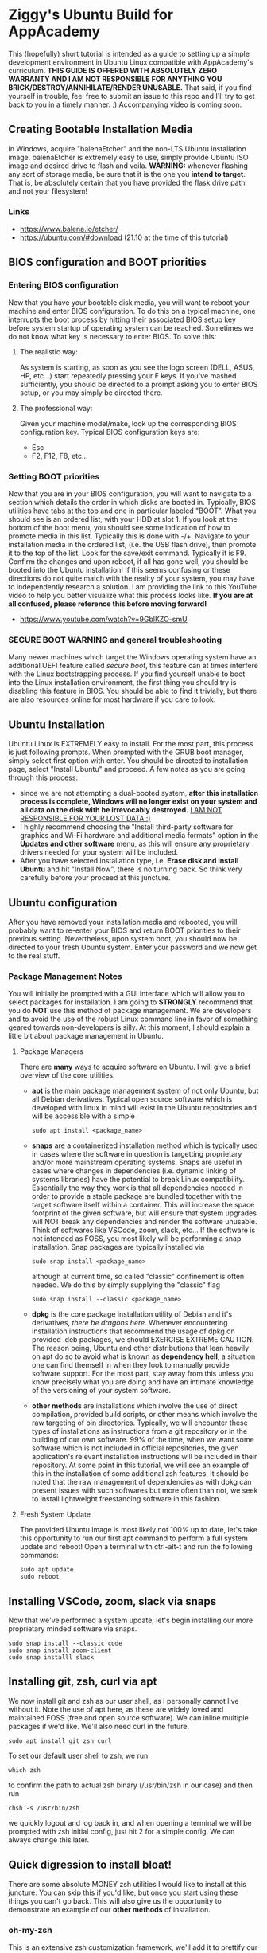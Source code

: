 * Ziggy's Ubuntu Build for AppAcademy
This (hopefully) short tutorial is intended as a guide to setting up a simple development environment in Ubuntu Linux compatible with AppAcademy's curriculum. *THIS GUIDE IS OFFERED WITH ABSOLUTELY ZERO WARRANTY AND I AM NOT RESPONSIBLE FOR ANYTHING YOU BRICK/DESTROY/ANNIHILATE/RENDER UNUSABLE.* That said, if you find yourself in trouble, feel free to submit an issue to this repo and I'll try to get back to you in a timely manner. :)
Accompanying video is coming soon.
** Creating Bootable Installation Media
In Windows, acquire "balenaEtcher" and the non-LTS Ubuntu installation image. balenaEtcher is extremely easy to use, simply provide Ubuntu ISO image and desired drive to flash and voila. *WARNING:* whenever flashing any sort of storage media, be sure that it is the one you *intend to target*. That is, be absolutely certain that you have provided the flask drive path and not your filesystem!
*** Links
- https://www.balena.io/etcher/
- https://ubuntu.com/#download (21.10 at the time of this tutorial)
** BIOS configuration and BOOT priorities
*** Entering BIOS configuration
Now that you have your bootable disk media, you will want to reboot your machine and enter BIOS configuration. To do this on a typical machine, one interrupts the boot process by hitting their associated BIOS setup key before system startup of operating system can be reached. Sometimes we do not know what key is necessary to enter BIOS. To solve this:
**** The realistic way:
As system is starting, as soon as you see the logo screen (DELL, ASUS, HP, etc...) start repeatedly pressing your F keys. If you've mashed sufficiently, you should be directed to a prompt asking you to enter BIOS setup, or you may simply be directed there.
**** The professional way:
Given your machine model/make, look up the corresponding BIOS configuration key.
Typical BIOS configuration keys are:
- Esc
- F2, F12, F8, etc...
*** Setting BOOT priorities
Now that you are in your BIOS configuration, you will want to navigate to a section which details the order in which disks are booted in. Typically, BIOS utilities have tabs at the top and one in particular labeled "BOOT". What you should see is an ordered list, with your HDD at slot 1.
If you look at the bottom of the boot menu, you should see some indication of how to promote media in this list. Typically this is done with -/+.
Navigate to your installation media in the ordered list, (i.e. the USB flash drive), then promote it to the top of the list.
Look for the save/exit command. Typically it is F9. Confirm the changes and upon reboot, if all has gone well, you should be booted into the Ubuntu installation!
If this seems confusing or these directions do not quite match with the reality of your system, you may have to independently research a solution. I am providing the link to this YouTube video to help you better visualize what this process looks like. *If you are at all confused, please reference this before moving forward!*
- https://www.youtube.com/watch?v=9GblKZO-smU
*** SECURE BOOT WARNING and general troubleshooting
Many newer machines which target the Windows operating system have an additional UEFI feature called /secure boot/, this feature can at times interfere with the Linux bootstrapping process. If you find yourself unable to boot into the Linux installation environment, the first thing you should try is disabling this feature in BIOS. You should be able to find it trivially, but there are also resources online for most hardware if you care to look.
** Ubuntu Installation
Ubuntu Linux is EXTREMELY easy to install. For the most part, this process is just following prompts. When prompted with the GRUB boot manager, simply select first option with enter. You should be directed to installation page, select "Install Ubuntu" and proceed.  A few notes as you are going through this process:
- since we are not attempting a dual-booted system, *after this installation process is complete, Windows will no longer exist on your system and all data on the disk with be irrevocably destroyed.* _I AM NOT RESPONSIBLE FOR YOUR LOST DATA :)_
- I highly recommend choosing the "Install third-party software for graphics and Wi-Fi hardware and additional media formats" option in the *Updates and other software* menu, as this will ensure any proprietary drivers needed for your system will be included.
- After you have selected installation type, i.e. *Erase disk and install Ubuntu* and hit "Install Now", there is no turning back. So think very carefully before your proceed at this juncture.  
** Ubuntu configuration
After you have removed your installation media and rebooted, you will probably want to re-enter your BIOS and return BOOT priorities to their previous setting. Nevertheless, upon system boot, you should now be directed to your fresh Ubuntu system. Enter your password and we now get to the real stuff.
*** Package Management Notes
You will initially be prompted with a GUI interface which will allow you to select packages for installation. I am going to *STRONGLY* recommend that you do *NOT* use this method of package management. We are developers and to avoid the use of the robust Linux command line in favor of something geared towards non-developers is silly. At this moment, I should explain a little bit about package management in Ubuntu.
**** Package Managers
There are *many* ways to acquire software on Ubuntu. I will give a brief overview of the core utilities.
- *apt* is the main package management system of not only Ubuntu, but all Debian derivatives. Typical open source software which is developed with linux in mind will exist in the Ubuntu repositories and will be accessible with a simple
  #+begin_src shell
sudo apt install <package_name>
  #+end_src
- *snaps* are a containerized installation method which is typically used in cases where the software in question is targetting proprietary and/or more mainstream operating systems. Snaps are useful in cases where changes in dependencies (i.e. dynamic linking of systems libraries) have the potential to break Linux compatibility. Essentially the way they work is that all dependencies needed in order to provide a stable package are bundled together with the target software itself within a container. This will increase the space footprint of the given software, but will ensure that system upgrades will NOT break any dependencies and render the software unusable. Think of softwares like VSCode, zoom, slack, etc... If the software is not intended as FOSS, you most likely will be performing a snap installation. Snap packages are typically installed via
  #+begin_src shell
sudo snap install <package_name>
#+end_src
  although at current time, so called "classic" confinement is often needed. We do this by simply supplying the "classic" flag
  #+begin_src shell
sudo snap install --classic <package_name>
  #+end_src 
- *dpkg* is the core package installation utility of Debian and it's derivatives, /there be dragons here/. Whenever encountering installation instructions that recommend the usage of dpkg on provided .deb packages, we should EXERCISE EXTREME CAUTION. The reason being, Ubuntu and other distributions that lean heavily on apt do so to avoid what is known as *dependency hell*, a situation one can find themself in when they look to manually provide software support. For the most part, stay away from this unless you know precisely what you are doing and have an intimate knowledge of the versioning of your system software.
- *other methods* are installations which involve the use of direct compilation, provided build scripts, or other means which involve the raw targeting of bin directories. Typically, we will encounter these types of installations as instructions from a git repository or in the building of our own software. 99% of the time, when we want some software which is not included in official repositories, the given application's relevant installation instructions will be included in their repository. At some point in this tutorial, we will see an example of this in the installation of some additional zsh features. It should be noted that the raw management of dependencies as with dpkg can present issues with such softwares but more often than not, we seek to install lightweight freestanding software in this fashion.
**** Fresh System Update
The provided Ubuntu image is most likely not 100% up to date, let's take this opportunity to run our first apt command to perform a full system update and reboot! Open a terminal with ctrl-alt-t and run the following commands:
#+begin_src shell
  sudo apt update
  sudo reboot
#+end_src 
** Installing VSCode, zoom, slack via snaps
Now that we've performed a system update, let's begin installing our more proprietary minded software via snaps.
#+begin_src shell
sudo snap install --classic code
sudo snap install zoom-client
sudo snap installl slack
#+end_src 
** Installing git, zsh, curl via apt
We now install git and zsh as our user shell, as I personally cannot live without it. Note the use of apt here, as these are widely loved and maintained FOSS (free and open source software). We can inline multiple packages if we'd like. We'll also need curl in the future.
#+begin_src shell
sudo apt install git zsh curl
#+end_src 
To set our default user shell to zsh, we run
#+begin_src shell
which zsh
#+end_src 
to confirm the path to actual zsh binary (/usr/bin/zsh in our case) and then run
#+begin_src shell
chsh -s /usr/bin/zsh
#+end_src 
we quickly logout and log back in, and when opening a terminal we will be prompted with zsh initial config, just hit 2 for a simple config. We can always change this later.
** Quick digression to install bloat!
There are some absolute MONEY zsh utilities I would like to install at this juncture. You can skip this if you'd like, but once you start using these things you can't go back. This will also give us the opportunity to demonstrate an example of our *other methods* of installation.
*** oh-my-zsh
This is an extensive zsh customization framework, we'll add it to prettify our console prompt a bit and utilize it's autocompletion features. If we navigate to the oh-my-zsh github repo, we see installation is trivial. We'll use the curl method, but first we need curl!
#+begin_src shell
sudo apt install curl
#+end_src 
Now we run the recommended curl command;
#+begin_src shell
sh -c "$(curl -fsSL https://raw.githubusercontent.com/ohmyzsh/ohmyzsh/master/tools/install.sh)"
#+end_src 
Presto, change-o, you now have oh-my-zsh installed. Have a look at themes if you'd like, we'll go with default at the moment. It is probably important to note that what we just did, piping third-party installation script to sh -c via network is EXTREMELY DANGEROUS. Never, ever, ever do this unless the software in question is reputable and widely used. oh-my-zsh is a Linux community mainstay, so in this case we let it slide.
*** fzf
This is the most beautiful and indispensible shell utility I am aware of. This tool alone is worth the entirety of the tutorial. fzf DOES exist in the official Ubuntu repository but requires additional configuration to get the feature set I want here. We again consult the fzf github repository and simply run their installation directives. 
#+begin_src shell
git clone --depth 1 https://github.com/junegunn/fzf.git ~/.fzf
#+end_src 
this will clone the repository to a hidden directory in home called .fzf, and in this directory is an installation script we run by providing the command
#+begin_src shell
~/.fzf/install
#+end_src 
hit y for all prompts! We want all the goodness.
To apply the shell configuration changes, we need to source our config file
#+begin_src shell
source ~/.zshrc
#+end_src 
BTW, in case you didn't know, the squiggly line "~" is an alias for the user's home directory, i.e. /home/ziggy in my case.
Now I'm going to blow your mind. Up to this point we have typed in many commands. Suppose we don't remember one, but we need it again. Hit ctrl-r and start typing what you remember.
*YOU'RE WELCOME*
Can't remember that Heroku command you ran before? ctrl-r, can't remember some bizarre shell/awk combo you used earlier this week? ctrl-r.
Here's another one to try, say you want to cd into a directory but don't quite remember it's path. Type cd, then ctrl-t.
*OH MY GOD*
Yeah, I know. You are forever in my debt for showing you this.
** Python, NodeJS, Postgres installation
Let's install our core programming languages and do some minor config.
#+begin_src shell
sudo apt install python pipenv nodejs npm
#+end_src 
We should note that we are generally going to be using python 3, so it is somewhat inconvenient to constantly reference python 3 via python3 command. Let's create a quick alias to fix that.
#+begin_src shell
echo 'alias python="python3"' >> ~/.zshrc
source ~/.zshrc
#+end_src 
Now you'll notice that
#+begin_src shell
python --version
#+end_src 
returns python 3.9... something or other. NodeJS should just work out of the box. Let's move on to installing postgres and configuring it.
#+begin_src shell
sudo apt install postgresql postgresql-contrib
#+end_src 
Now that we have postgresql installed, let's start the service (going forward it should be started by default, but we can always re-run this command if need be.)
#+begin_src shell
sudo systemctl start postgresql.service
#+end_src 
Now, postgres by default creates a default /postgres/ user and our current user doesn't have the permissions that his default user does. So let's quickly change to that user and create a user associated with our account.
#+begin_src shell
sudo -i -u postgres
#+end_src 
Now that we are logged in as postgres user, we can create a new user associated with our primary account.
#+begin_src shell
createuser --interactive
#+end_src 
Follow the prompts, provide your user name and give yourself superuser permissions. Then create a DB associated with your username and logout of postgres user.
#+begin_src shell
createdb <your_username>
exit
#+end_src 
Voila, you should now be able to access psql shell without issue!
#+begin_src shell
psql
# \q to quit, if you don't remember.
#+end_src 
** Docker installation (final boss)
This is an Ubuntu specific issue, had we chosen an Arch based distro, or some type of rolling release model, we would not encounter these issues. The Docker app provided by Ubuntu repo is PAINFULLY outdated. To mitigate this, we are going to add the official Docker repo to apt and install the so-called Docker community edition. What follows is somewhat hands on and *totally atypical* of Ubuntu system management. When in doubt, consult documentation, as I have for this guide. Let's begin by enabling services that allow apt to use packages over HTTPS.
#+begin_src shell
  sudo apt install apt-transport-https ca-certificates curl software-properties-common
#+end_src
Next we add a trust GPG key from the official Docker repo to the apt key chain (you can safely ignore the deprecation warning as of today 04/01/2022).
#+begin_src shell
curl -fsSL https://download.docker.com/linux/ubuntu/gpg | sudo apt-key add -
#+end_src
We then point the official Docker repo at apt:
#+begin_src shell
sudo add-apt-repository "deb [arch=amd64] https://download.docker.com/linux/ubuntu focal stable"
#+end_src
Let's verify that apt now points at the official Docker repo and not Ubuntu's.
#+begin_src shell
apt-cache policy docker-ce
#+end_src 
You should notice in this output that the version table should reference things like
#+begin_src shell
  500 https://download.docker.com/linux/ubuntu focal/stable amd64 Packages
#+end_src 
Finally, we can actually install docker.
#+begin_src shell
sudo apt install docker-ce
#+end_src 
let's verify that Docker is running (it should automatically start going forward)
#+begin_src shell
sudo systemctl status docker
#+end_src 
Finally, because many of our future heroku-cli commands and such will involve the assumption that user is privileged to use docker, we will need to add user to the Docker group so that we can run it in the future without sudo.
#+begin_src shell
sudo usermod -aG docker <your_user_name>
#+end_src
reboot and let's verify docker works:
#+begin_src shell
docker run hello-world
#+end_src 
While we'are add it, let's install Heroku command line too.
#+begin_src shell
sudo snap install --classic heroku
#+end_src 
Note when using heroku-cli, we might need to login interactively in the shell, not redirect to webpages. It's better this way anyways;
#+begin_src shell
heroku login -i
#+end_src 
